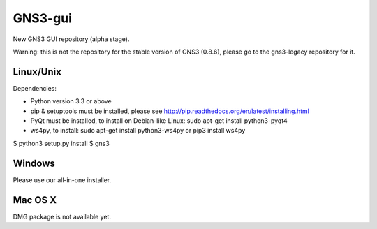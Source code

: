 GNS3-gui
========

New GNS3 GUI repository (alpha stage).

Warning: this is not the repository for the stable version of GNS3 (0.8.6), please go to the gns3-legacy repository for it.

Linux/Unix
----------

Dependencies:

- Python version 3.3 or above
- pip & setuptools must be installed, please see http://pip.readthedocs.org/en/latest/installing.html
- PyQt must be installed, to install on Debian-like Linux: sudo apt-get install python3-pyqt4
- ws4py, to install: sudo apt-get install python3-ws4py or pip3 install ws4py

$ python3 setup.py install
$ gns3

Windows
-------

Please use our all-in-one installer.

Mac OS X
--------

DMG package is not available yet.
